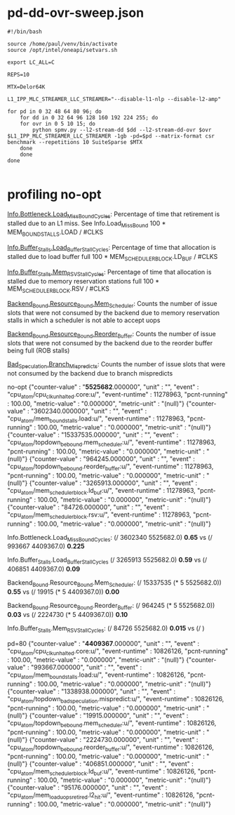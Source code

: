 * pd-dd-ovr-sweep.json

#+begin_src shell
#!/bin/bash

source /home/paul/venv/bin/activate
source /opt/intel/oneapi/setvars.sh

export LC_ALL=C

REPS=10

MTX=Delor64K

L1_IPP_MLC_STREAMER_LLC_STREAMER="--disable-l1-nlp --disable-l2-amp"

for pd in 0 32 48 64 80 96; do
    for dd in 0 32 64 96 128 160 192 224 255; do
	for ovr in 0 5 10 15; do
	    python spmv.py --l2-stream-dd $dd --l2-stream-dd-ovr $ovr $L1_IPP_MLC_STREAMER_LLC_STREAMER -1gb -pd=$pd --matrix-format csr benchmark --repetitions 10 SuiteSparse $MTX
	done
    done
done

#+end_src

* profiling no-opt

_Info.Bottleneck.Load_Miss_Bound_Cycles_:
Percentage of time that retirement is stalled due to an L1 miss. See Info.Load_Miss_Bound
100 * MEM_BOUND_STALLS.LOAD / #CLKS

_Info.Buffer_Stalls.Load_Buffer_Stall_Cycles_:
Percentage of time that allocation is stalled due to load buffer full
100 * MEM_SCHEDULER_BLOCK.LD_BUF / #CLKS

_Info.Buffer_Stalls.Mem_RSV_Stall_Cycles_:
Percentage of time that allocation is stalled due to memory reservation stations full
100 * MEM_SCHEDULER_BLOCK.RSV / #CLKS

_Backend_Bound.Resource_Bound.Mem_Scheduler_:
Counts the number of issue slots that were not consumed by the backend due to memory reservation stalls in which a scheduler is not able to accept uops

_Backend_Bound.Resource_Bound.Reorder_Buffer_:
Counts the number of issue slots that were not consumed by the backend due to the reorder buffer being full (ROB stalls)

_Bad_Speculation.Branch_Mispredicts_:
Counts the number of issue slots that were not consumed by the backend due to branch mispredicts

no-opt
{"counter-value" : "*5525682*.000000", "unit" : "", "event" : "cpu_atom/cpu_clk_unhalted.core:u/", "event-runtime" : 11278963, "pcnt-running" : 100.00, "metric-value" : "0.000000", "metric-unit" : "(null)"}
{"counter-value" : "3602340.000000", "unit" : "", "event" : "cpu_atom/mem_bound_stalls.load:u/", "event-runtime" : 11278963, "pcnt-running" : 100.00, "metric-value" : "0.000000", "metric-unit" : "(null)"}
{"counter-value" : "15337535.000000", "unit" : "", "event" : "cpu_atom/topdown_be_bound.mem_scheduler:u/", "event-runtime" : 11278963, "pcnt-running" : 100.00, "metric-value" : "0.000000", "metric-unit" : "(null)"}
{"counter-value" : "964245.000000", "unit" : "", "event" : "cpu_atom/topdown_be_bound.reorder_buffer:u/", "event-runtime" : 11278963, "pcnt-running" : 100.00, "metric-value" : "0.000000", "metric-unit" : "(null)"}
{"counter-value" : "3265913.000000", "unit" : "", "event" : "cpu_atom/mem_scheduler_block.ld_buf:u/", "event-runtime" : 11278963, "pcnt-running" : 100.00, "metric-value" : "0.000000", "metric-unit" : "(null)"}
{"counter-value" : "84726.000000", "unit" : "", "event" : "cpu_atom/mem_scheduler_block.rsv:u/", "event-runtime" : 11278963, "pcnt-running" : 100.00, "metric-value" : "0.000000", "metric-unit" : "(null)"}

Info.Bottleneck.Load_Miss_Bound_Cycles:
(/ 3602340 5525682.0) *0.65* vs (/ 993667 4409367.0) *0.225*

Info.Buffer_Stalls.Load_Buffer_Stall_Cycles
(/ 3265913 5525682.0) *0.59* vs (/ 406851 4409367.0) *0.09*

Backend_Bound.Resource_Bound.Mem_Scheduler:
(/ 15337535 (* 5 5525682.0)) *0.55* vs (/ 19915 (* 5 4409367.0)) *0.00*

Backend_Bound.Resource_Bound.Reorder_Buffer:
(/ 964245 (* 5 5525682.0)) *0.03* vs (/ 2224730 (* 5 4409367.0)) *0.10*

Info.Buffer_Stalls.Mem_RSV_Stall_Cycles:
(/ 84726 5525682.0) *0.015* vs (/ )

pd=80
{"counter-value" : "*4409367*.000000", "unit" : "", "event" : "cpu_atom/cpu_clk_unhalted.core:u/", "event-runtime" : 10826126, "pcnt-running" : 100.00, "metric-value" : "0.000000", "metric-unit" : "(null)"}
{"counter-value" : "993667.000000", "unit" : "", "event" : "cpu_atom/mem_bound_stalls.load:u/", "event-runtime" : 10826126, "pcnt-running" : 100.00, "metric-value" : "0.000000", "metric-unit" : "(null)"}
{"counter-value" : "1338938.000000", "unit" : "", "event" : "cpu_atom/topdown_bad_speculation.mispredict:u/", "event-runtime" : 10826126, "pcnt-running" : 100.00, "metric-value" : "0.000000", "metric-unit" : "(null)"}
{"counter-value" : "19915.000000", "unit" : "", "event" : "cpu_atom/topdown_be_bound.mem_scheduler:u/", "event-runtime" : 10826126, "pcnt-running" : 100.00, "metric-value" : "0.000000", "metric-unit" : "(null)"}
{"counter-value" : "2224730.000000", "unit" : "", "event" : "cpu_atom/topdown_be_bound.reorder_buffer:u/", "event-runtime" : 10826126, "pcnt-running" : 100.00, "metric-value" : "0.000000", "metric-unit" : "(null)"}
{"counter-value" : "406851.000000", "unit" : "", "event" : "cpu_atom/mem_scheduler_block.ld_buf:u/", "event-runtime" : 10826126, "pcnt-running" : 100.00, "metric-value" : "0.000000", "metric-unit" : "(null)"}
{"counter-value" : "95176.000000", "unit" : "", "event" : "cpu_atom/mem_load_uops_retired.l2_hit:u/", "event-runtime" : 10826126, "pcnt-running" : 100.00, "metric-value" : "0.000000", "metric-unit" : "(null)"}
